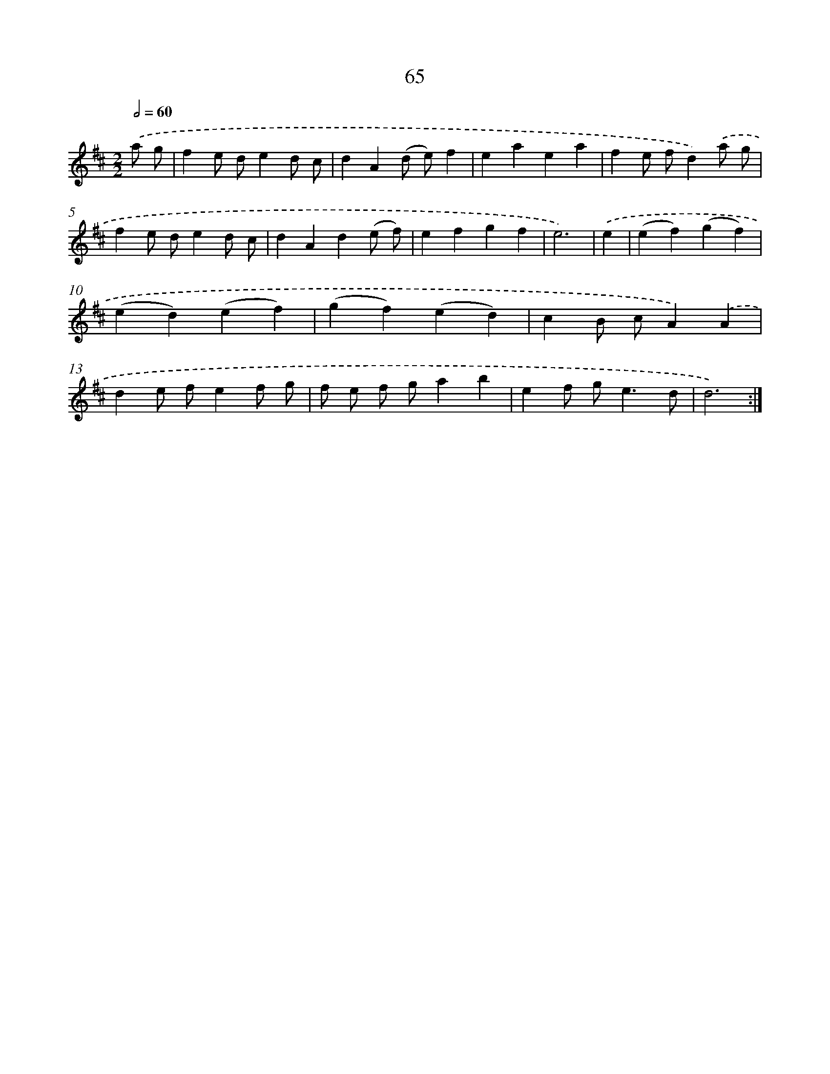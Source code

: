 X: 11255
T: 65
%%abc-version 2.0
%%abcx-abcm2ps-target-version 5.9.1 (29 Sep 2008)
%%abc-creator hum2abc beta
%%abcx-conversion-date 2018/11/01 14:37:13
%%humdrum-veritas 1012242067
%%humdrum-veritas-data 3790835620
%%continueall 1
%%barnumbers 0
L: 1/4
M: 2/2
Q: 1/2=60
K: D clef=treble
.('a/ g/ [I:setbarnb 1]|
fe/ d/ed/ c/ |
dA(d/ e/)f |
eaea |
fe/ f/d).('a/ g/ |
fe/ d/ed/ c/ |
dAd(e/ f/) |
efgf |
e3) |
.('e [I:setbarnb 9]|
(ef)(gf) |
(ed)(ef) |
(gf)(ed) |
cB/ c/A).('A |
de/ f/ef/ g/ |
f/ e/ f/ g/ab |
ef/ g<ed/ |
d3) :|]
